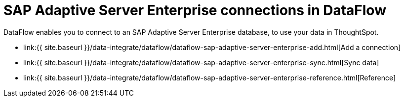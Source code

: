 = SAP Adaptive Server Enterprise connections in DataFlow
:last_updated: 07/7/2020


:toc: true

DataFlow enables you to connect to an SAP Adaptive Server Enterprise database, to use your data in ThoughtSpot.

* link:{{ site.baseurl }}/data-integrate/dataflow/dataflow-sap-adaptive-server-enterprise-add.html[Add a connection]
* link:{{ site.baseurl }}/data-integrate/dataflow/dataflow-sap-adaptive-server-enterprise-sync.html[Sync data]
* link:{{ site.baseurl }}/data-integrate/dataflow/dataflow-sap-adaptive-server-enterprise-reference.html[Reference]
